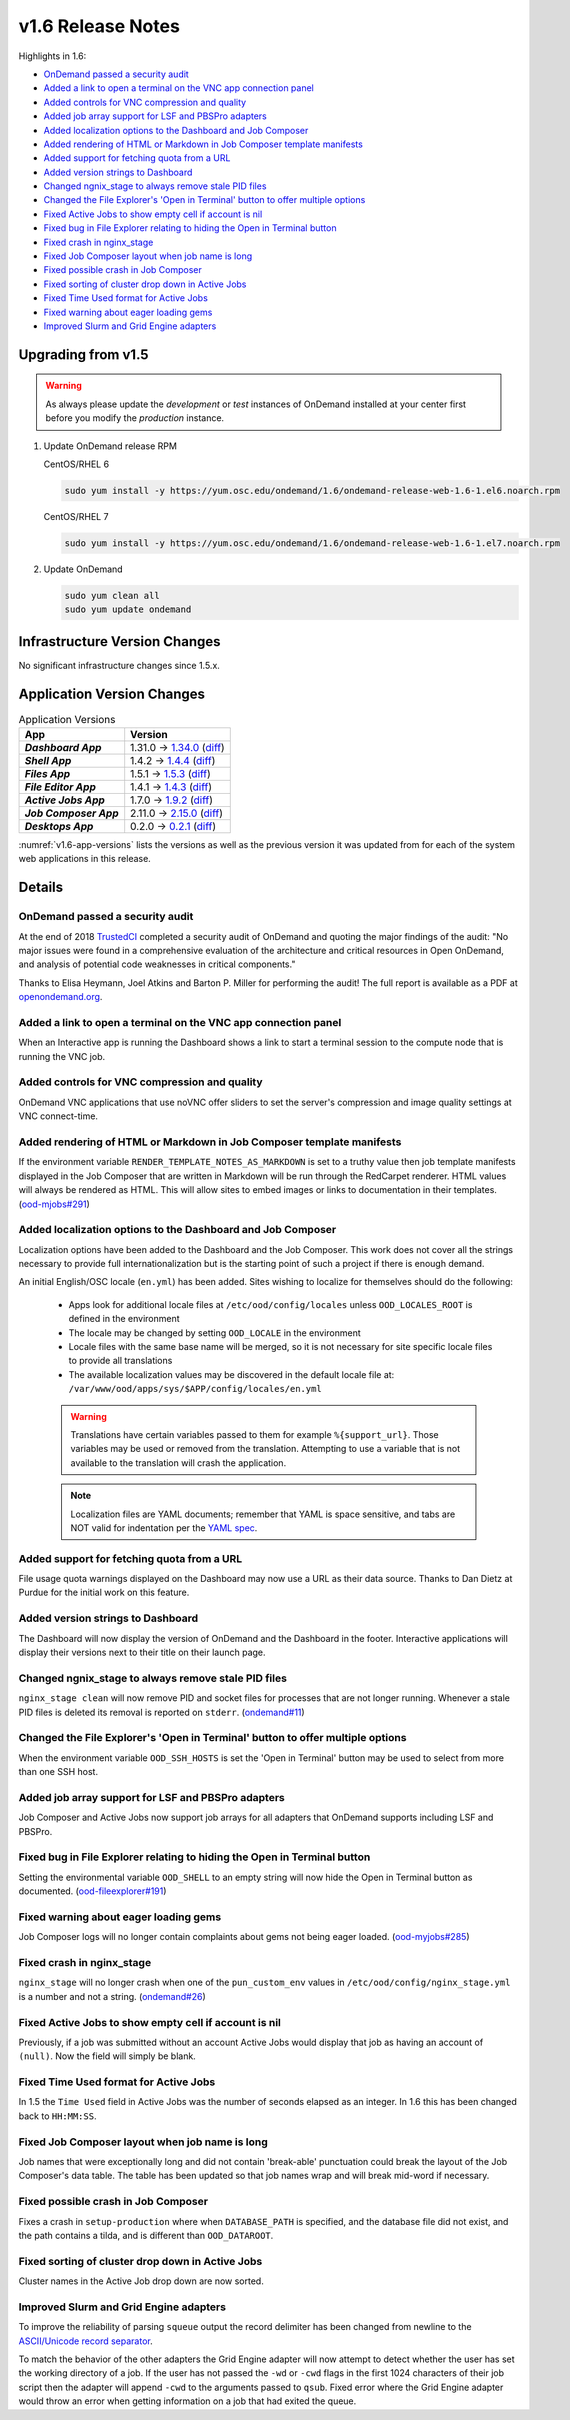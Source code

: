 .. _v1.6-release-notes:

v1.6 Release Notes
==================

Highlights in 1.6:

- `OnDemand passed a security audit`_
- `Added a link to open a terminal on the VNC app connection panel`_
- `Added controls for VNC compression and quality`_
- `Added job array support for LSF and PBSPro adapters`_
- `Added localization options to the Dashboard and Job Composer`_
- `Added rendering of HTML or Markdown in Job Composer template manifests`_
- `Added support for fetching quota from a URL`_
- `Added version strings to Dashboard`_
- `Changed ngnix_stage to always remove stale PID files`_
- `Changed the File Explorer's 'Open in Terminal' button to offer multiple options`_
- `Fixed Active Jobs to show empty cell if account is nil`_
- `Fixed bug in File Explorer relating to hiding the Open in Terminal button`_
- `Fixed crash in nginx_stage`_
- `Fixed Job Composer layout when job name is long`_
- `Fixed possible crash in Job Composer`_
- `Fixed sorting of cluster drop down in Active Jobs`_
- `Fixed Time Used format for Active Jobs`_
- `Fixed warning about eager loading gems`_
- `Improved Slurm and Grid Engine adapters`_

Upgrading from v1.5
-------------------

.. warning::

  As always please update the *development* or *test* instances of OnDemand installed at your center first before you modify the *production* instance.

#. Update OnDemand release RPM

   CentOS/RHEL 6

   .. code-block:: sh

      sudo yum install -y https://yum.osc.edu/ondemand/1.6/ondemand-release-web-1.6-1.el6.noarch.rpm

   CentOS/RHEL 7

   .. code-block:: sh

      sudo yum install -y https://yum.osc.edu/ondemand/1.6/ondemand-release-web-1.6-1.el7.noarch.rpm

#. Update OnDemand

   .. code-block:: sh

       sudo yum clean all
       sudo yum update ondemand

Infrastructure Version Changes
------------------------------

No significant infrastructure changes since 1.5.x.


Application Version Changes
----------------------------

.. _v1.6-app-versions:
.. list-table:: Application Versions
   :widths: auto
   :header-rows: 1
   :stub-columns: 1

   * - App
     - Version
   * - `Dashboard App`
     - 1.31.0 → `1.34.0 <https://github.com/OSC/ood-dashboard/blob/v1.34.0/CHANGELOG.md>`__
       (`diff <https://github.com/OSC/ood-dashboard/compare/v1.31.0...v1.34.0>`__)
   * - `Shell App`
     - 1.4.2 → `1.4.4 <https://github.com/OSC/ood-shell/blob/v1.4.4/CHANGELOG.md>`__
       (`diff <https://github.com/OSC/ood-shell/compare/v1.4.2...v1.4.4>`__)
   * - `Files App`
     - 1.5.1 → `1.5.3 <https://github.com/OSC/ood-fileexplorer/blob/v1.5.3/CHANGELOG.md>`__
       (`diff <https://github.com/OSC/ood-fileexplorer/compare/v1.5.1...v1.5.3>`__)
   * - `File Editor App`
     - 1.4.1 → `1.4.3 <https://github.com/OSC/ood-fileeditor/blob/v1.4.3/CHANGELOG.md>`__
       (`diff <https://github.com/OSC/ood-fileeditor/compare/v1.4.1...v1.4.3>`__)
   * - `Active Jobs App`
     - 1.7.0 → `1.9.2 <https://github.com/OSC/ood-activejobs/blob/v1.9.2/CHANGELOG.md>`__
       (`diff <https://github.com/OSC/ood-activejobs/compare/v1.7.0...v1.9.2>`__)
   * - `Job Composer App`
     - 2.11.0 → `2.15.0 <https://github.com/OSC/ood-myjobs/blob/v2.15.0/CHANGELOG.md>`__
       (`diff <https://github.com/OSC/ood-myjobs/compare/v2.11.0...v2.15.0>`__)
   * - `Desktops App`
     - 0.2.0 → `0.2.1 <https://github.com/OSC/bc_desktop/blob/v0.2.1/CHANGELOG.md>`__
       (`diff <https://github.com/OSC/bc_desktop/compare/v0.2.0...v0.2.1>`__)

:numref:`v1.6-app-versions` lists the versions as well as the previous version
it was updated from for each of the system web applications in this release.

Details
-------

OnDemand passed a security audit
................................

At the end of 2018 `TrustedCI`_ completed a security audit of OnDemand and quoting the major findings of the audit: "No major issues were found in a comprehensive evaluation of the architecture and critical resources in Open OnDemand, and analysis of potential code weaknesses in critical components."

Thanks to Elisa Heymann, Joel Atkins and Barton P. Miller for performing the audit! The full report is available as a PDF at `openondemand.org`_.

.. _openondemand.org: https://openondemand.org/documents/Open%20OnDemand%20Trusted%20CI%20Engagement%20Report.pdf

.. _TrustedCI: https://trustedci.org/

Added a link to open a terminal on the VNC app connection panel
...............................................................

When an Interactive app is running the Dashboard shows a link to start a terminal session to the compute node that is running the VNC job.

Added controls for VNC compression and quality
..............................................

OnDemand VNC applications that use noVNC offer sliders to set the server's compression and image quality settings at VNC connect-time.


Added rendering of HTML or Markdown in Job Composer template manifests
......................................................................

If the environment variable ``RENDER_TEMPLATE_NOTES_AS_MARKDOWN`` is set to a truthy value then job template manifests displayed in the Job Composer that are written in Markdown will be run through the RedCarpet renderer. HTML values will always be rendered as HTML. This will allow sites to embed images or links to documentation in their templates. (`ood-mjobs#291`_)

.. _ood-mjobs#291: https://github.com/OSC/ood-myjobs/issues/278


Added localization options to the Dashboard and Job Composer
............................................................

Localization options have been added to the Dashboard and the Job Composer. This work does not cover all the strings necessary to provide full internationalization but is the starting point of such a project if there is enough demand.

An initial English/OSC locale (``en.yml``) has been added. Sites wishing to localize for themselves should do the following:

  - Apps look for additional locale files at ``/etc/ood/config/locales`` unless ``OOD_LOCALES_ROOT`` is defined in the environment
  - The locale may be changed by setting ``OOD_LOCALE`` in the environment
  - Locale files with the same base name will be merged, so it is not necessary for site specific locale files to provide all translations
  - The available localization values may be discovered in the default locale file at: ``/var/www/ood/apps/sys/$APP/config/locales/en.yml``

  .. warning::

    Translations have certain variables passed to them for example ``%{support_url}``. Those variables may be used or removed from the translation. Attempting to use a variable that is not available to the translation will crash the application.

  .. note::

    Localization files are YAML documents; remember that YAML is space sensitive, and tabs are NOT valid for indentation per the `YAML spec`_.

.. _Yaml spec: https://yaml.org/spec/1.2/spec.html#id2777534

Added support for fetching quota from a URL
...........................................

File usage quota warnings displayed on the Dashboard may now use a URL as their data source. Thanks to Dan Dietz at Purdue for the initial work on this feature.

Added version strings to Dashboard
..................................

The Dashboard will now display the version of OnDemand and the Dashboard in the footer. Interactive applications will display their versions next to their title on their launch page.

Changed ngnix_stage to always remove stale PID files
....................................................

``nginx_stage clean`` will now remove PID and socket files for processes that are not longer running. Whenever a stale PID files is deleted its removal is reported on ``stderr``. (`ondemand#11`_)

.. _ondemand#11: https://github.com/OSC/ondemand/issues/11

Changed the File Explorer's 'Open in Terminal' button to offer multiple options
...............................................................................

When the environment variable ``OOD_SSH_HOSTS`` is set the 'Open in Terminal' button may be used to select from more than one SSH host.

Added job array support for LSF and PBSPro adapters
...................................................

Job Composer and Active Jobs now support job arrays for all adapters that OnDemand supports including LSF and PBSPro.

Fixed bug in File Explorer relating to hiding the Open in Terminal button
.........................................................................

Setting the environmental variable ``OOD_SHELL`` to an empty string will now hide the Open in Terminal button as documented. (`ood-fileexplorer#191`_)

.. _ood-fileexplorer#191: https://github.com/OSC/ood-fileexplorer/issues/191

Fixed warning about eager loading gems
......................................

Job Composer logs will no longer contain complaints about gems not being eager loaded. (`ood-myjobs#285`_)

.. _ood-myjobs#285: https://github.com/OSC/ood-myjobs/issues/285

Fixed crash in nginx_stage
..........................

``nginx_stage`` will no longer crash when one of the ``pun_custom_env`` values in ``/etc/ood/config/nginx_stage.yml`` is a number and not a string. (`ondemand#26`_)

.. _ondemand#26: https://github.com/OSC/ondemand/issues/26

Fixed Active Jobs to show empty cell if account is nil
......................................................

Previously, if a job was submitted without an account Active Jobs would display that job as having an account of ``(null)``. Now the field will simply be blank.

Fixed Time Used format for Active Jobs
......................................

In 1.5 the ``Time Used`` field in Active Jobs was the number of seconds elapsed as an integer. In 1.6 this has been changed back to ``HH:MM:SS``.

Fixed Job Composer layout when job name is long
...............................................

Job names that were exceptionally long and did not contain 'break-able' punctuation could break the layout of the Job Composer's data table. The table has been updated so that job names wrap and will break mid-word if necessary.

Fixed possible crash in Job Composer
....................................

Fixes a crash in ``setup-production`` where when ``DATABASE_PATH`` is specified, and the database file did not exist, and the path contains a tilda, and is different than ``OOD_DATAROOT``.

Fixed sorting of cluster drop down in Active Jobs
.................................................

Cluster names in the Active Job drop down are now sorted.

Improved Slurm and Grid Engine adapters
.......................................

To improve the reliability of parsing ``squeue`` output the record delimiter has been changed from newline to the `ASCII/Unicode record separator`_.

To match the behavior of the other adapters the Grid Engine adapter will now attempt to detect whether the user has set the working directory of a job. If the user has not passed the ``-wd`` or ``-cwd`` flags in the first 1024 characters of their job script then the adapter will append ``-cwd`` to the arguments passed to ``qsub``. Fixed error where the Grid Engine adapter would throw an error when getting information on a job that had exited the queue.

.. _ASCII/Unicode record separator: https://en.wikipedia.org/wiki/Delimiter#Conventions
